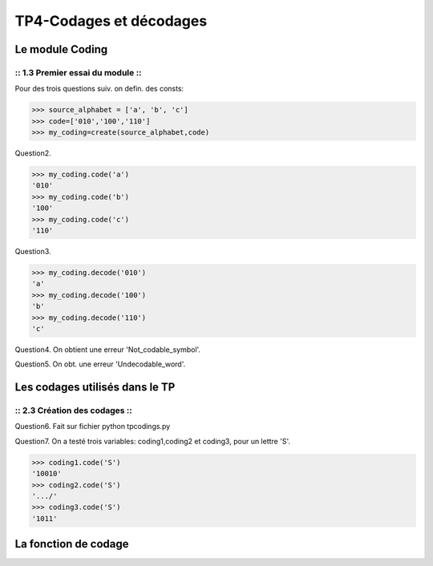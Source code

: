 TP4-Codages et décodages
########################

Le module Coding
================

:: 1.3 Premier essai du module ::
*********************************

Pour des trois questions suiv. on defin. des consts:

>>> source_alphabet = ['a', 'b', 'c']
>>> code=['010','100','110']
>>> my_coding=create(source_alphabet,code)

Question2.

>>> my_coding.code('a')
'010'
>>> my_coding.code('b')
'100'
>>> my_coding.code('c')
'110'

Question3.

>>> my_coding.decode('010')
'a'
>>> my_coding.decode('100')
'b'
>>> my_coding.decode('110')
'c'


Question4.
On obtient une erreur 'Not_codable_symbol'.

Question5.
On obt. une erreur 'Undecodable_word'.

Les codages utilisés dans le TP
===============================

:: 2.3 Création des codages ::
******************************

Question6.
Fait sur fichier python tpcodings.py

Question7.
On a testé trois variables: coding1,coding2 et coding3, pour un lettre 'S'.

>>> coding1.code('S')
'10010'
>>> coding2.code('S')
'.../'
>>> coding3.code('S')
'1011'

La fonction de codage
=====================








